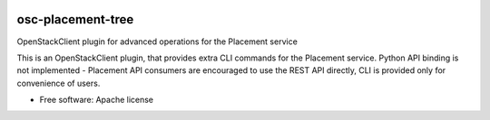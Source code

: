 .. image:: https://travis-ci.org/gibizer/osc-placement-tree.svg?branch=master
    :target: https://travis-ci.org/gibizer/osc-placement-tree

==================
osc-placement-tree
==================

OpenStackClient plugin for advanced operations for the Placement service

This is an OpenStackClient plugin, that provides extra CLI commands for the
Placement service. Python API binding is not implemented - Placement API 
consumers are encouraged to use the REST API directly, CLI is provided only
for convenience of users.

* Free software: Apache license
